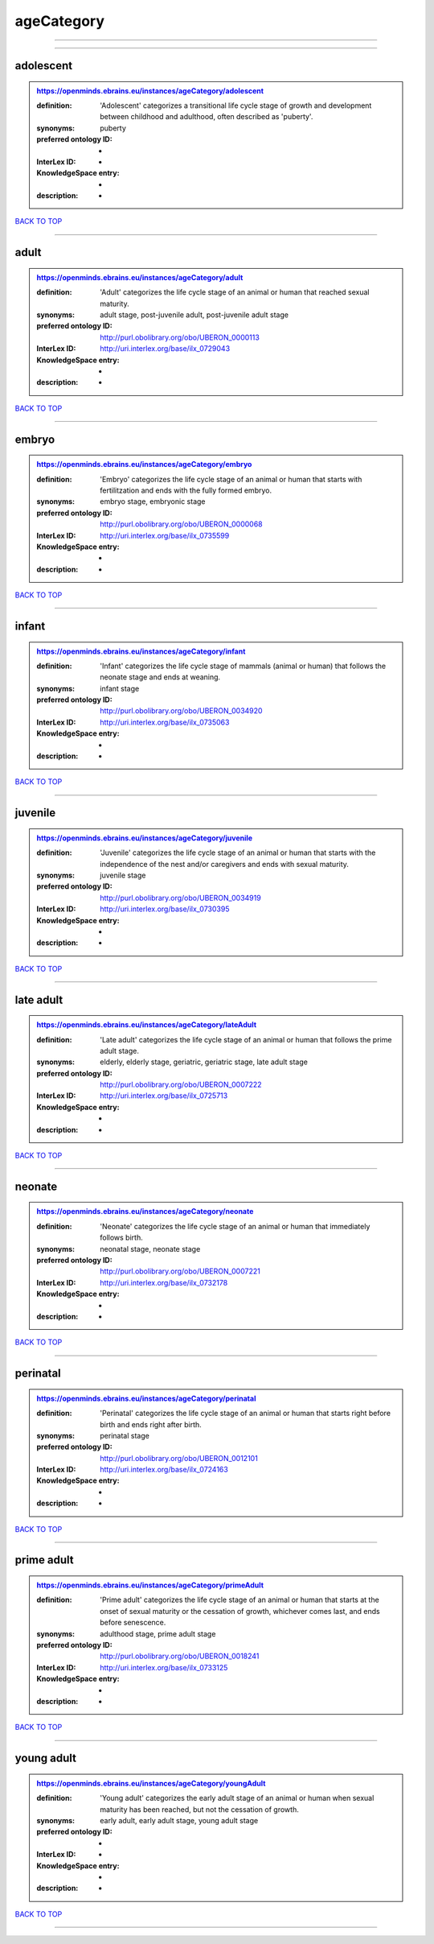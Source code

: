 ###########
ageCategory
###########

------------

------------

adolescent
----------

.. admonition:: https://openminds.ebrains.eu/instances/ageCategory/adolescent

   :definition: 'Adolescent' categorizes a transitional life cycle stage of growth and development between childhood and adulthood, often described as 'puberty'.
   :synonyms: puberty
   :preferred ontology ID: -
   :InterLex ID: -
   :KnowledgeSpace entry: -
   :description: -

`BACK TO TOP <ageCategory_>`_

------------

adult
-----

.. admonition:: https://openminds.ebrains.eu/instances/ageCategory/adult

   :definition: 'Adult' categorizes the life cycle stage of an animal or human that reached sexual maturity.
   :synonyms: adult stage, post-juvenile adult, post-juvenile adult stage
   :preferred ontology ID: http://purl.obolibrary.org/obo/UBERON_0000113
   :InterLex ID: http://uri.interlex.org/base/ilx_0729043
   :KnowledgeSpace entry: -
   :description: -

`BACK TO TOP <ageCategory_>`_

------------

embryo
------

.. admonition:: https://openminds.ebrains.eu/instances/ageCategory/embryo

   :definition: 'Embryo' categorizes the life cycle stage of an animal or human that starts with fertilitzation and ends with the fully formed embryo.
   :synonyms: embryo stage, embryonic stage
   :preferred ontology ID: http://purl.obolibrary.org/obo/UBERON_0000068
   :InterLex ID: http://uri.interlex.org/base/ilx_0735599
   :KnowledgeSpace entry: -
   :description: -

`BACK TO TOP <ageCategory_>`_

------------

infant
------

.. admonition:: https://openminds.ebrains.eu/instances/ageCategory/infant

   :definition: 'Infant' categorizes the life cycle stage of mammals (animal or human) that follows the neonate stage and ends at weaning.
   :synonyms: infant stage
   :preferred ontology ID: http://purl.obolibrary.org/obo/UBERON_0034920
   :InterLex ID: http://uri.interlex.org/base/ilx_0735063
   :KnowledgeSpace entry: -
   :description: -

`BACK TO TOP <ageCategory_>`_

------------

juvenile
--------

.. admonition:: https://openminds.ebrains.eu/instances/ageCategory/juvenile

   :definition: 'Juvenile' categorizes the life cycle stage of an animal or human that starts with the independence of the nest and/or caregivers and ends with sexual maturity.
   :synonyms: juvenile stage
   :preferred ontology ID: http://purl.obolibrary.org/obo/UBERON_0034919
   :InterLex ID: http://uri.interlex.org/base/ilx_0730395
   :KnowledgeSpace entry: -
   :description: -

`BACK TO TOP <ageCategory_>`_

------------

late adult
----------

.. admonition:: https://openminds.ebrains.eu/instances/ageCategory/lateAdult

   :definition: 'Late adult' categorizes the life cycle stage of an animal or human that follows the prime adult stage.
   :synonyms: elderly, elderly stage, geriatric, geriatric stage, late adult stage
   :preferred ontology ID: http://purl.obolibrary.org/obo/UBERON_0007222
   :InterLex ID: http://uri.interlex.org/base/ilx_0725713
   :KnowledgeSpace entry: -
   :description: -

`BACK TO TOP <ageCategory_>`_

------------

neonate
-------

.. admonition:: https://openminds.ebrains.eu/instances/ageCategory/neonate

   :definition: 'Neonate' categorizes the life cycle stage of an animal or human that immediately follows birth.
   :synonyms: neonatal stage, neonate stage
   :preferred ontology ID: http://purl.obolibrary.org/obo/UBERON_0007221
   :InterLex ID: http://uri.interlex.org/base/ilx_0732178
   :KnowledgeSpace entry: -
   :description: -

`BACK TO TOP <ageCategory_>`_

------------

perinatal
---------

.. admonition:: https://openminds.ebrains.eu/instances/ageCategory/perinatal

   :definition: 'Perinatal' categorizes the life cycle stage of an animal or human that starts right before birth and ends right after birth.
   :synonyms: perinatal stage
   :preferred ontology ID: http://purl.obolibrary.org/obo/UBERON_0012101
   :InterLex ID: http://uri.interlex.org/base/ilx_0724163
   :KnowledgeSpace entry: -
   :description: -

`BACK TO TOP <ageCategory_>`_

------------

prime adult
-----------

.. admonition:: https://openminds.ebrains.eu/instances/ageCategory/primeAdult

   :definition: 'Prime adult' categorizes the life cycle stage of an animal or human that starts at the onset of sexual maturity or the cessation of growth, whichever comes last, and ends before senescence.
   :synonyms: adulthood stage, prime adult stage
   :preferred ontology ID: http://purl.obolibrary.org/obo/UBERON_0018241
   :InterLex ID: http://uri.interlex.org/base/ilx_0733125
   :KnowledgeSpace entry: -
   :description: -

`BACK TO TOP <ageCategory_>`_

------------

young adult
-----------

.. admonition:: https://openminds.ebrains.eu/instances/ageCategory/youngAdult

   :definition: 'Young adult' categorizes the early adult stage of an animal or human when sexual maturity has been reached, but not the cessation of growth.
   :synonyms: early adult, early adult stage, young adult stage
   :preferred ontology ID: -
   :InterLex ID: -
   :KnowledgeSpace entry: -
   :description: -

`BACK TO TOP <ageCategory_>`_

------------

